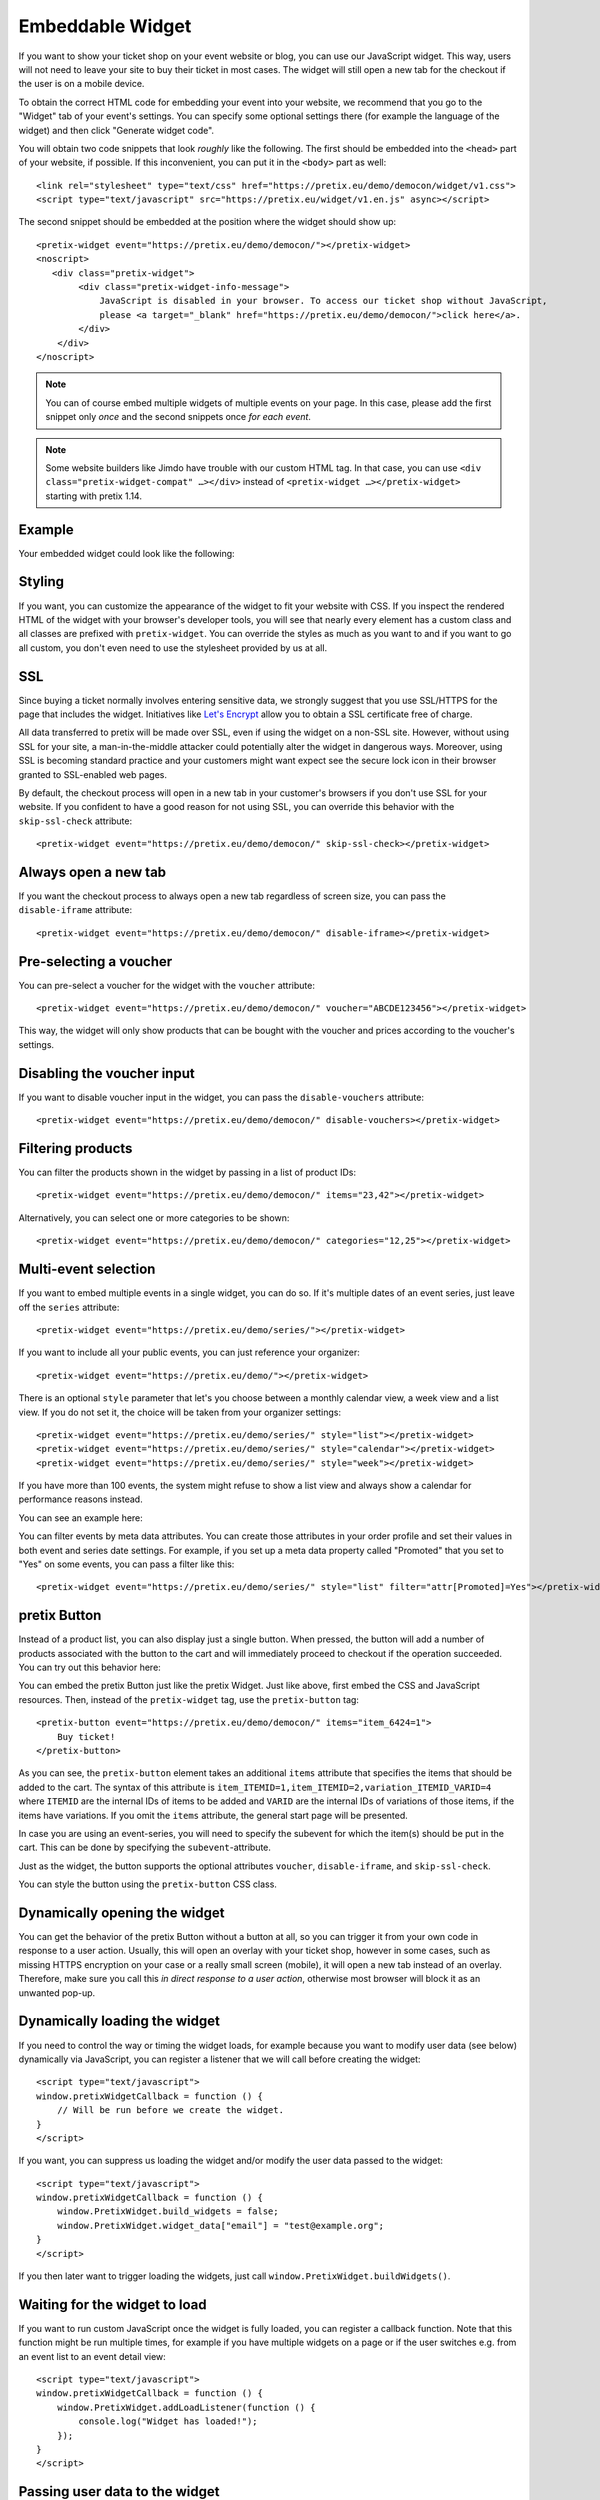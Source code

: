 .. _widget:

Embeddable Widget
=================

If you want to show your ticket shop on your event website or blog, you can use our JavaScript widget. This way,
users will not need to leave your site to buy their ticket in most cases. The widget will still open a new tab
for the checkout if the user is on a mobile device.

To obtain the correct HTML code for embedding your event into your website, we recommend that you go to the "Widget"
tab of your event's settings. You can specify some optional settings there (for example the language of the widget)
and then click "Generate widget code".

.. thumbnail:: ../../screens/event/widget_form.png
   :align: center
   :class: screenshot

You will obtain two code snippets that look *roughly* like the following. The first should be embedded into the
``<head>`` part of your website, if possible. If this inconvenient, you can put it in the ``<body>`` part as well::

    <link rel="stylesheet" type="text/css" href="https://pretix.eu/demo/democon/widget/v1.css">
    <script type="text/javascript" src="https://pretix.eu/widget/v1.en.js" async></script>

The second snippet should be embedded at the position where the widget should show up::

    <pretix-widget event="https://pretix.eu/demo/democon/"></pretix-widget>
    <noscript>
       <div class="pretix-widget">
            <div class="pretix-widget-info-message">
                JavaScript is disabled in your browser. To access our ticket shop without JavaScript,
                please <a target="_blank" href="https://pretix.eu/demo/democon/">click here</a>.
            </div>
        </div>
    </noscript>

.. note::

    You can of course embed multiple widgets of multiple events on your page. In this case, please add the first
    snippet only *once* and the second snippets once *for each event*.

.. note::

    Some website builders like Jimdo have trouble with our custom HTML tag. In that case, you can use
    ``<div class="pretix-widget-compat" …></div>`` instead of ``<pretix-widget …></pretix-widget>`` starting with
    pretix 1.14.

Example
-------

Your embedded widget could look like the following:

.. raw:: html

    <link rel="stylesheet" type="text/css" href="https://pretix.eu/demo/democon/widget/v1.css">
    <script type="text/javascript" src="https://pretix.eu/widget/v1.en.js" async></script>
    <pretix-widget event="https://pretix.eu/demo/democon/"></pretix-widget>
    <noscript>
       <div class="pretix-widget">
            <div class="pretix-widget-info-message">
                JavaScript is disabled in your browser. To access our ticket shop without javascript, please <a target="_blank" href="https://pretix.eu/demo/democon/">click here</a>.
            </div>
        </div>
    </noscript>


Styling
-------

If you want, you can customize the appearance of the widget to fit your website with CSS. If you inspect the rendered
HTML of the widget with your browser's developer tools, you will see that nearly every element has a custom class
and all classes are prefixed with ``pretix-widget``. You can override the styles as much as you want to and if
you want to go all custom, you don't even need to use the stylesheet provided by us at all.

SSL
---

Since buying a ticket normally involves entering sensitive data, we strongly suggest that you use SSL/HTTPS for the page
that includes the widget. Initiatives like `Let's Encrypt`_ allow you to obtain a SSL certificate free of charge.

All data transferred to pretix will be made over SSL, even if using the widget on a non-SSL site. However, without
using SSL for your site, a man-in-the-middle attacker could potentially alter the widget in dangerous ways. Moreover,
using SSL is becoming standard practice and your customers might want expect see the secure lock icon in their browser
granted to SSL-enabled web pages.

By default, the checkout process will open in a new tab in your customer's browsers if you don't use SSL for your
website. If you confident to have a good reason for not using SSL, you can override this behavior with the
``skip-ssl-check`` attribute::

   <pretix-widget event="https://pretix.eu/demo/democon/" skip-ssl-check></pretix-widget>

Always open a new tab
---------------------

If you want the checkout process to always open a new tab regardless of screen size, you can pass the ``disable-iframe``
attribute::

   <pretix-widget event="https://pretix.eu/demo/democon/" disable-iframe></pretix-widget>


Pre-selecting a voucher
-----------------------

You can pre-select a voucher for the widget with the ``voucher`` attribute::

   <pretix-widget event="https://pretix.eu/demo/democon/" voucher="ABCDE123456"></pretix-widget>

This way, the widget will only show products that can be bought with the voucher and prices according to the
voucher's settings.

.. raw:: html

    <pretix-widget event="https://pretix.eu/demo/democon/" voucher="ABCDE123456"></pretix-widget>
    <noscript>
       <div class="pretix-widget">
            <div class="pretix-widget-info-message">
                JavaScript is disabled in your browser. To access our ticket shop without javascript, please <a target="_blank" href="https://pretix.eu/demo/democon/">click here</a>.
            </div>
        </div>
    </noscript>

Disabling the voucher input
---------------------------

If you want to disable voucher input in the widget, you can pass the ``disable-vouchers`` attribute::

   <pretix-widget event="https://pretix.eu/demo/democon/" disable-vouchers></pretix-widget>

Filtering products
------------------

You can filter the products shown in the widget by passing in a list of product IDs::

   <pretix-widget event="https://pretix.eu/demo/democon/" items="23,42"></pretix-widget>

Alternatively, you can select one or more categories to be shown::

   <pretix-widget event="https://pretix.eu/demo/democon/" categories="12,25"></pretix-widget>

Multi-event selection
---------------------

If you want to embed multiple events in a single widget, you can do so. If it's multiple dates of an event series, just leave off the ``series`` attribute::

   <pretix-widget event="https://pretix.eu/demo/series/"></pretix-widget>

If you want to include all your public events, you can just reference your organizer::

   <pretix-widget event="https://pretix.eu/demo/"></pretix-widget>

There is an optional ``style`` parameter that let's you choose between a monthly calendar view, a week view and a list
view. If you do not set it, the choice will be taken from your organizer settings::

   <pretix-widget event="https://pretix.eu/demo/series/" style="list"></pretix-widget>
   <pretix-widget event="https://pretix.eu/demo/series/" style="calendar"></pretix-widget>
   <pretix-widget event="https://pretix.eu/demo/series/" style="week"></pretix-widget>

If you have more than 100 events, the system might refuse to show a list view and always show a calendar for performance
reasons instead.

You can see an example here:

.. raw:: html

    <pretix-widget event="https://pretix.eu/demo/series/" style="calendar"></pretix-widget>
    <noscript>
       <div class="pretix-widget">
            <div class="pretix-widget-info-message">
                JavaScript is disabled in your browser. To access our ticket shop without javascript, please <a target="_blank" href="https://pretix.eu/demo/series/">click here</a>.
            </div>
        </div>
    </noscript>

You can filter events by meta data attributes. You can create those attributes in your order profile and set their values in both event and series date
settings. For example, if you set up a meta data property called "Promoted" that you set to "Yes" on some events, you can pass a filter like this::

   <pretix-widget event="https://pretix.eu/demo/series/" style="list" filter="attr[Promoted]=Yes"></pretix-widget>

pretix Button
-------------

Instead of a product list, you can also display just a single button. When pressed, the button will add a number of
products associated with the button to the cart and will immediately proceed to checkout if the operation succeeded.
You can try out this behavior here:

.. raw:: html

    <pretix-button event="https://pretix.eu/demo/democon/" items="item_6424=1">Buy ticket!</pretix-button>
    <noscript>
       <div class="pretix-widget">
            <div class="pretix-widget-info-message">
                JavaScript is disabled in your browser. To access our ticket shop without javascript, please <a target="_blank" href="https://pretix.eu/demo/democon/">click here</a>.
            </div>
        </div>
    </noscript>
    <br><br>

You can embed the pretix Button just like the pretix Widget. Just like above, first embed the CSS and JavaScript
resources. Then, instead of the ``pretix-widget`` tag, use the ``pretix-button`` tag::

    <pretix-button event="https://pretix.eu/demo/democon/" items="item_6424=1">
        Buy ticket!
    </pretix-button>

As you can see, the ``pretix-button`` element takes an additional ``items`` attribute that specifies the items that
should be added to the cart. The syntax of this attribute is ``item_ITEMID=1,item_ITEMID=2,variation_ITEMID_VARID=4``
where ``ITEMID`` are the internal IDs of items to be added and ``VARID`` are the internal IDs of variations of those
items, if the items have variations. If you omit the ``items`` attribute, the general start page will be presented.

In case you are using an event-series, you will need to specify the subevent for which the item(s) should be put in the
cart. This can be done by specifying the ``subevent``-attribute.

Just as the widget, the button supports the optional attributes ``voucher``, ``disable-iframe``, and ``skip-ssl-check``.

You can style the button using the ``pretix-button`` CSS class.

Dynamically opening the widget
------------------------------

You can get the behavior of the pretix Button without a button at all, so you can trigger it from your own code in
response to a user action. Usually, this will open an overlay with your ticket shop, however in some cases, such as
missing HTTPS encryption on your case or a really small screen (mobile), it will open a new tab instead of an overlay.
Therefore, make sure you call this *in direct response to a user action*, otherwise most browser will block it as an
unwanted pop-up.

.. js:function:: window.PretixWidget.open(target_url [, voucher [, subevent [, items, [, widget_data [, skip_ssl_check ]]]]])

   :param string target_url: The URL of the ticket shop.
   :param string voucher: A voucher code to be pre-selected, or ``null``.
   :param string subevent: A subevent to be pre-selected, or ``null``.
   :param array items: A collection of items to be put in the cart, of the form ``[{"item": "item_3", "count": 1}, {"item": "variation_5_6", "count": 4}]``
   :param object widget_data: Additional data to be passed to the shop, see below.
   :param boolean skip_ssl_check: Whether to ignore the check for HTTPS. Only to be used during development.

Dynamically loading the widget
------------------------------

If you need to control the way or timing the widget loads, for example because you want to modify user data (see
below) dynamically via JavaScript, you can register a listener that we will call before creating the widget::

    <script type="text/javascript">
    window.pretixWidgetCallback = function () {
        // Will be run before we create the widget.
    }
    </script>

If you want, you can suppress us loading the widget and/or modify the user data passed to the widget::

    <script type="text/javascript">
    window.pretixWidgetCallback = function () {
        window.PretixWidget.build_widgets = false;
        window.PretixWidget.widget_data["email"] = "test@example.org";
    }
    </script>

If you then later want to trigger loading the widgets, just call ``window.PretixWidget.buildWidgets()``.

Waiting for the widget to load
------------------------------

If you want to run custom JavaScript once the widget is fully loaded, you can register a callback function. Note that
this function might be run multiple times, for example if you have multiple widgets on a page or if the user switches
e.g. from an event list to an event detail view::

    <script type="text/javascript">
    window.pretixWidgetCallback = function () {
        window.PretixWidget.addLoadListener(function () {
            console.log("Widget has loaded!");
        });
    }
    </script>


Passing user data to the widget
-------------------------------

If you display the widget in a restricted area of your website and you want to pre-fill fields in the checkout process
with known user data to save your users some typing and increase conversions, you can pass additional data attributes
with that information::

    <pretix-widget event="https://pretix.eu/demo/democon/"
        data-attendee-name-given-name="John"
        data-attendee-name-family-name="Doe"
        data-invoice-address-name-given-name="John"
        data-invoice-address-name-family-name="Doe"
        data-email="test@example.org"
        data-question-L9G8NG9M="Foobar">
    </pretix-widget>

This works for the pretix Button as well, if you also specify a product.
Currently, the following attributes are understood by pretix itself:

* ``data-email`` will pre-fill the order email field as well as the attendee email field (if enabled).

* ``data-question-IDENTIFIER`` will pre-fill the answer for the question with the given identifier. You can view and set
  identifiers in the *Questions* section of the backend.

* Depending on the person name scheme configured in your event settings, you can pass one or more of
  ``data-attendee-name-full-name``, ``data-attendee-name-given-name``, ``data-attendee-name-family-name``,
  ``data-attendee-name-middle-name``, ``data-attendee-name-title``, ``data-attendee-name-calling-name``,
  ``data-attendee-name-latin-transcription``. If you don't know or don't care, you can also just pass a string as
  ``data-attendee-name``, which will pre-fill the last part of the name, whatever that is.

* ``data-invoice-address-FIELD`` will  pre-fill the corresponding field of the invoice address. Possible values for
  ``FIELD`` are ``company``, ``street``, ``zipcode``, ``city`` and ``country``, as well as fields specified by the
  naming scheme such as ``name-title`` or ``name-given-name`` (see above). ``country`` expects a two-character
  country code.

* If ``data-fix="true"`` is given, the user will not be able to change the other given values later. This currently
  only works for the order email address as well as the invoice address. Attendee-level fields and questions can
  always be modified. Note that this is not a security feature and can easily be overridden by users, so do not rely
  on this for authentication.

Any configured pretix plugins might understand more data fields. For example, if the appropriate plugins on pretix
Hosted or pretix Enterprise are active, you can pass the following fields:

* If you use the campaigns plugin, you can pass a campaign ID as a value to ``data-campaign``. This way, all orders
  made through this widget will be counted towards this campaign.

* If you use the tracking plugin, you can enable cross-domain tracking. To do so, you need to initialize the 
  pretix-widget manually. Use the html code to embed the widget and add one the following code snippets. Make sure to
  replace all occurrences of <MEASUREMENT_ID> with your Google Analytics MEASUREMENT_ID (UA-XXXXXXX-X or G-XXXXXXXX)

  Please also make sure to add the embedding website to your `Referral exclusions
  <https://support.google.com/analytics/answer/2795830>`_ in your Google Analytics settings.

  If you use Google Analytics 4 (GA4 – G-XXXXXXXX)::

    <script async src="https://www.googletagmanager.com/gtag/js?id=<MEASUREMENT_ID>"></script>
    <script type="text/javascript">
        window.dataLayer = window.dataLayer || [];
        function gtag(){dataLayer.push(arguments);}
        gtag('js', new Date());
        gtag('config', '<MEASUREMENT_ID>');

        window.pretixWidgetCallback = function () {
            window.PretixWidget.build_widgets = false;
            window.addEventListener('load', function() { // Wait for GA to be loaded
                if (!window['google_tag_manager']) {
                    window.PretixWidget.buildWidgets();
                    return;
                }

                var clientId;
                var sessionId;
                var loadingTimeout;
                function build() {
                    // use loadingTimeout to make sure build() is only called once
                    if (!loadingTimeout) return;
                    window.clearTimeout(loadingTimeout);
                    loadingTimeout = null;
                    if (clientId) window.PretixWidget.widget_data["tracking-ga-id"] = clientId;
                    if (sessionId) window.PretixWidget.widget_data["tracking-ga-sessid"] = sessionId;
                    window.PretixWidget.buildWidgets();
                };
                // make sure to build pretix-widgets if gtag fails to load either client_id or session_id
                loadingTimeout = window.setTimeout(build, 2000);

                gtag('get', '<MEASUREMENT_ID>', 'client_id', function(id) {
                    clientId = id;
                    if (sessionId !== undefined) build();
                });
                gtag('get', '<MEASUREMENT_ID>', 'session_id', function(id) {
                    sessionId = id;
                    if (clientId !== undefined) build();
                });
            });
        };
    </script>

  If you use Universal Analytics with ``gtag.js`` (UA-XXXXXXX-X)::

    <script async src="https://www.googletagmanager.com/gtag/js?id=<MEASUREMENT_ID>"></script>
    <script type="text/javascript">
        window.dataLayer = window.dataLayer || [];
        function gtag(){dataLayer.push(arguments);}
        gtag('js', new Date());
        gtag('config', '<MEASUREMENT_ID>');

        window.pretixWidgetCallback = function () {
            window.PretixWidget.build_widgets = false;
            window.addEventListener('load', function() { // Wait for GA to be loaded
                if (!window['google_tag_manager']) {
                    window.PretixWidget.buildWidgets();
                    return;
                }

                // make sure to build pretix-widgets if gtag fails to load client_id
                var loadingTimeout = window.setTimeout(function() {
                    loadingTimeout = null;
                    window.PretixWidget.buildWidgets();
                }, 1000);

                gtag('get', '<MEASUREMENT_ID>', 'client_id', function(id) {
                    if (loadingTimeout) {
                        window.clearTimeout(loadingTimeout);
                        window.PretixWidget.widget_data["tracking-ga-id"] = id;
                        window.PretixWidget.buildWidgets();
                    }
                });
            });
        };
    </script>

  If you use ```analytics.js` (Universal Analytics)::

    <script>
        (function(i,s,o,g,r,a,m){i['GoogleAnalyticsObject']=r;i[r]=i[r]||function(){
        (i[r].q=i[r].q||[]).push(arguments)},i[r].l=1*new Date();a=s.createElement(o),
        m=s.getElementsByTagName(o)[0];a.async=1;a.src=g;m.parentNode.insertBefore(a,m)
        })(window,document,'script','https://www.google-analytics.com/analytics.js','ga');

        ga('create', '<MEASUREMENT_ID>', 'auto');
        ga('send', 'pageview');

        window.pretixWidgetCallback = function () {
            window.PretixWidget.build_widgets = false;
            window.addEventListener('load', function() { // Wait for GA to be loaded
                if (!window['ga'] || !ga.create) {
                    // Tracking is probably blocked
                    window.PretixWidget.buildWidgets()
                    return;
                }

                var loadingTimeout = window.setTimeout(function() {
                    loadingTimeout = null;
                    window.PretixWidget.buildWidgets();
                }, 1000);
                ga(function(tracker) {
                    if (loadingTimeout) {
                        window.clearTimeout(loadingTimeout);
                        window.PretixWidget.widget_data["tracking-ga-id"] = tracker.get('clientId');
                        window.PretixWidget.buildWidgets();
                    }
                });
            });
        };
    </script>


.. versionchanged:: 2.3

   Data passing options have been added in pretix 2.3. If you use a self-hosted version of pretix, they only work
   fully if you configured a redis server.

.. versionchanged:: 3.6

   Dynamically opening the widget has been added in pretix 3.6.

.. _Let's Encrypt: https://letsencrypt.org/
